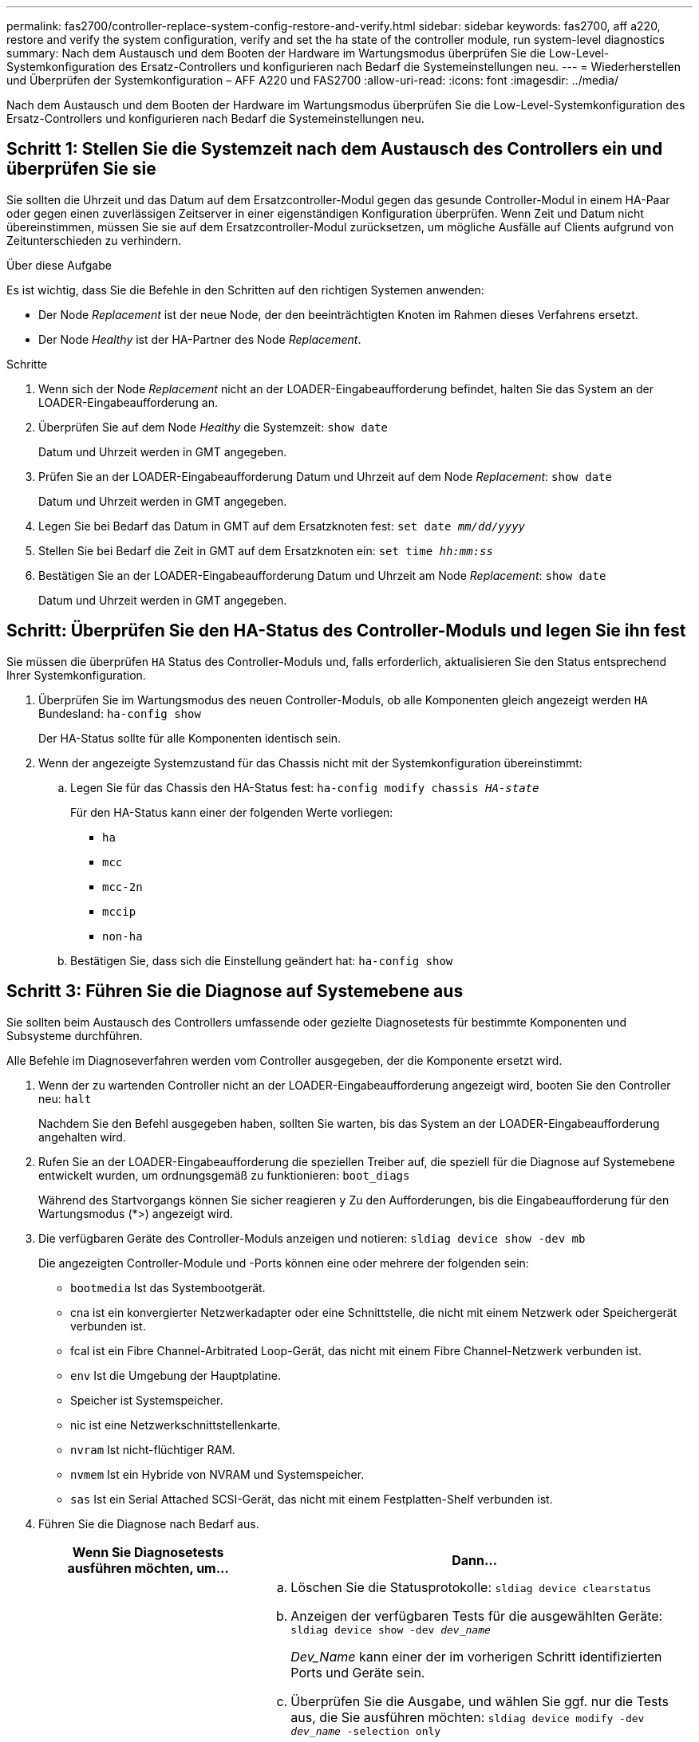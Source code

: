 ---
permalink: fas2700/controller-replace-system-config-restore-and-verify.html 
sidebar: sidebar 
keywords: fas2700, aff a220, restore and verify the system configuration, verify and set the ha state of the controller module, run system-level diagnostics 
summary: Nach dem Austausch und dem Booten der Hardware im Wartungsmodus überprüfen Sie die Low-Level-Systemkonfiguration des Ersatz-Controllers und konfigurieren nach Bedarf die Systemeinstellungen neu. 
---
= Wiederherstellen und Überprüfen der Systemkonfiguration – AFF A220 und FAS2700
:allow-uri-read: 
:icons: font
:imagesdir: ../media/


[role="lead"]
Nach dem Austausch und dem Booten der Hardware im Wartungsmodus überprüfen Sie die Low-Level-Systemkonfiguration des Ersatz-Controllers und konfigurieren nach Bedarf die Systemeinstellungen neu.



== Schritt 1: Stellen Sie die Systemzeit nach dem Austausch des Controllers ein und überprüfen Sie sie

Sie sollten die Uhrzeit und das Datum auf dem Ersatzcontroller-Modul gegen das gesunde Controller-Modul in einem HA-Paar oder gegen einen zuverlässigen Zeitserver in einer eigenständigen Konfiguration überprüfen. Wenn Zeit und Datum nicht übereinstimmen, müssen Sie sie auf dem Ersatzcontroller-Modul zurücksetzen, um mögliche Ausfälle auf Clients aufgrund von Zeitunterschieden zu verhindern.

.Über diese Aufgabe
Es ist wichtig, dass Sie die Befehle in den Schritten auf den richtigen Systemen anwenden:

* Der Node _Replacement_ ist der neue Node, der den beeinträchtigten Knoten im Rahmen dieses Verfahrens ersetzt.
* Der Node _Healthy_ ist der HA-Partner des Node _Replacement_.


.Schritte
. Wenn sich der Node _Replacement_ nicht an der LOADER-Eingabeaufforderung befindet, halten Sie das System an der LOADER-Eingabeaufforderung an.
. Überprüfen Sie auf dem Node _Healthy_ die Systemzeit: `show date`
+
Datum und Uhrzeit werden in GMT angegeben.

. Prüfen Sie an der LOADER-Eingabeaufforderung Datum und Uhrzeit auf dem Node _Replacement_: `show date`
+
Datum und Uhrzeit werden in GMT angegeben.

. Legen Sie bei Bedarf das Datum in GMT auf dem Ersatzknoten fest: `set date _mm/dd/yyyy_`
. Stellen Sie bei Bedarf die Zeit in GMT auf dem Ersatzknoten ein: `set time _hh:mm:ss_`
. Bestätigen Sie an der LOADER-Eingabeaufforderung Datum und Uhrzeit am Node _Replacement_: `show date`
+
Datum und Uhrzeit werden in GMT angegeben.





== Schritt: Überprüfen Sie den HA-Status des Controller-Moduls und legen Sie ihn fest

Sie müssen die überprüfen `HA` Status des Controller-Moduls und, falls erforderlich, aktualisieren Sie den Status entsprechend Ihrer Systemkonfiguration.

. Überprüfen Sie im Wartungsmodus des neuen Controller-Moduls, ob alle Komponenten gleich angezeigt werden `HA` Bundesland: `ha-config show`
+
Der HA-Status sollte für alle Komponenten identisch sein.

. Wenn der angezeigte Systemzustand für das Chassis nicht mit der Systemkonfiguration übereinstimmt:
+
.. Legen Sie für das Chassis den HA-Status fest: `ha-config modify chassis _HA-state_`
+
Für den HA-Status kann einer der folgenden Werte vorliegen:

+
*** `ha`
*** `mcc`
*** `mcc-2n`
*** `mccip`
*** `non-ha`


.. Bestätigen Sie, dass sich die Einstellung geändert hat: `ha-config show`






== Schritt 3: Führen Sie die Diagnose auf Systemebene aus

Sie sollten beim Austausch des Controllers umfassende oder gezielte Diagnosetests für bestimmte Komponenten und Subsysteme durchführen.

Alle Befehle im Diagnoseverfahren werden vom Controller ausgegeben, der die Komponente ersetzt wird.

. Wenn der zu wartenden Controller nicht an der LOADER-Eingabeaufforderung angezeigt wird, booten Sie den Controller neu: `halt`
+
Nachdem Sie den Befehl ausgegeben haben, sollten Sie warten, bis das System an der LOADER-Eingabeaufforderung angehalten wird.

. Rufen Sie an der LOADER-Eingabeaufforderung die speziellen Treiber auf, die speziell für die Diagnose auf Systemebene entwickelt wurden, um ordnungsgemäß zu funktionieren: `boot_diags`
+
Während des Startvorgangs können Sie sicher reagieren `y` Zu den Aufforderungen, bis die Eingabeaufforderung für den Wartungsmodus (*>) angezeigt wird.

. Die verfügbaren Geräte des Controller-Moduls anzeigen und notieren: `sldiag device show -dev mb`
+
Die angezeigten Controller-Module und -Ports können eine oder mehrere der folgenden sein:

+
** `bootmedia` Ist das Systembootgerät.
** cna ist ein konvergierter Netzwerkadapter oder eine Schnittstelle, die nicht mit einem Netzwerk oder Speichergerät verbunden ist.
** fcal ist ein Fibre Channel-Arbitrated Loop-Gerät, das nicht mit einem Fibre Channel-Netzwerk verbunden ist.
** `env` Ist die Umgebung der Hauptplatine.
** Speicher ist Systemspeicher.
** nic ist eine Netzwerkschnittstellenkarte.
** `nvram` Ist nicht-flüchtiger RAM.
** `nvmem` Ist ein Hybride von NVRAM und Systemspeicher.
** `sas` Ist ein Serial Attached SCSI-Gerät, das nicht mit einem Festplatten-Shelf verbunden ist.


. Führen Sie die Diagnose nach Bedarf aus.
+
[cols="1,2"]
|===
| Wenn Sie Diagnosetests ausführen möchten, um... | Dann... 


 a| 
Einzelne Komponenten
 a| 
.. Löschen Sie die Statusprotokolle: `sldiag device clearstatus`
.. Anzeigen der verfügbaren Tests für die ausgewählten Geräte: `sldiag device show -dev _dev_name_`
+
_Dev_Name_ kann einer der im vorherigen Schritt identifizierten Ports und Geräte sein.

.. Überprüfen Sie die Ausgabe, und wählen Sie ggf. nur die Tests aus, die Sie ausführen möchten: `sldiag device modify -dev _dev_name_ -selection only`
+
`-selection only` Deaktiviert alle anderen Tests, die Sie nicht für das Gerät ausführen möchten.

.. Die ausgewählten Tests ausführen: `sldiag device run -dev _dev_name_`
+
Nach Abschluss des Tests wird die folgende Meldung angezeigt:

+
[listing]
----
*> <SLDIAG:_ALL_TESTS_COMPLETED>
----
.. Vergewissern Sie sich, dass keine Tests fehlgeschlagen sind: `sldiag device status -dev _dev_name_ -long -state failed`
+
Die Diagnose auf Systemebene gibt die Eingabeaufforderung zurück, wenn keine Testfehler auftreten oder den vollständigen Status von Fehlern, die durch das Testen der Komponente entstehen, angezeigt wird.





 a| 
Mehrere Komponenten gleichzeitig
 a| 
.. Überprüfen Sie die aktivierten und deaktivierten Geräte in der Ausgabe des vorhergehenden Verfahrens und bestimmen Sie, welche Geräte gleichzeitig ausgeführt werden sollen.
.. Führen Sie die einzelnen Tests für das Gerät auf: `sldiag device show -dev _dev_name_`
.. Überprüfen Sie die Ausgabe, und wählen Sie ggf. nur die Tests aus, die Sie ausführen möchten: `sldiag device modify -dev _dev_name_ -selection only`
+
-Selection deaktiviert nur alle anderen Tests, die Sie nicht für das Gerät ausführen möchten.

.. Überprüfen Sie, ob die Tests geändert wurden: `sldiag device show`
.. Wiederholen Sie diese Teilschritte für jedes Gerät, das gleichzeitig ausgeführt werden soll.
.. Führen Sie eine Diagnose für alle Geräte durch: `sldiag device run`
+

NOTE: Fügen Sie Ihre Einträge nach dem Ausführen der Diagnose nicht hinzu oder ändern Sie sie nicht.

+
Nach Abschluss des Tests wird die folgende Meldung angezeigt:

+
[listing]
----
*> <SLDIAG:_ALL_TESTS_COMPLETED>
----
.. Vergewissern Sie sich, dass es keine Hardware-Probleme auf dem Controller gibt: `sldiag device status -long -state failed`
+
Die Diagnose auf Systemebene gibt die Eingabeaufforderung zurück, wenn keine Testfehler auftreten oder den vollständigen Status von Fehlern, die durch das Testen der Komponente entstehen, angezeigt wird.



|===
. Fahren Sie auf der Grundlage des Ergebnisses des vorhergehenden Schritts fort.
+
[cols="1,2"]
|===
| Wenn die Diagnose auf Systemebene testet... | Dann... 


 a| 
Wurden ohne Fehler abgeschlossen
 a| 
.. Löschen Sie die Statusprotokolle: `sldiag device clearstatus`
.. Überprüfen Sie, ob das Protokoll gelöscht wurde: `sldiag device status`
+
Die folgende Standardantwort wird angezeigt:

+
[listing]
----
SLDIAG: No log messages are present.
----
.. Beenden des Wartungsmodus: `halt`
+
Vom System wird die LOADER-Eingabeaufforderung angezeigt.

+
Sie haben die Diagnose auf Systemebene abgeschlossen.





 a| 
Es kam zu einigen Testfehlern
 a| 
Bestimmen Sie die Ursache des Problems.

.. Beenden des Wartungsmodus: `halt`
.. Führen Sie eine saubere Abschaltung durch, und trennen Sie dann die Netzteile.
.. Überprüfen Sie, ob Sie alle Aspekte, die bei der Ausführung von Diagnose auf Systemebene zu beachten sind, dass die Kabel sicher angeschlossen sind und die Hardwarekomponenten ordnungsgemäß im Storage-System installiert wurden.
.. Schließen Sie die Netzteile wieder an, und schalten Sie das Speichersystem dann ein.
.. Führen Sie den Diagnosetest auf Systemebene erneut aus.


|===

